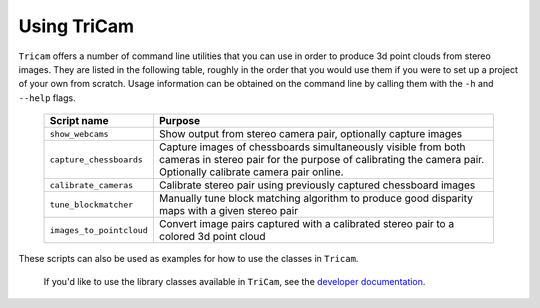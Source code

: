 Using TriCam
==================

``Tricam`` offers a number of command line utilities that you can use in
order to produce 3d point clouds from stereo images. They are listed in the
following table, roughly in the order that you would use them if you were to
set up a project of your own from scratch. Usage information can be obtained on
the command line by calling them with the ``-h`` and ``--help`` flags.

    ========================    ===============================================
    Script name                 Purpose
    ========================    ===============================================
    ``show_webcams``            Show output from stereo camera pair, optionally
                                capture images
    ``capture_chessboards``     Capture images of chessboards simultaneously
                                visible from both cameras in stereo pair for
                                the purpose of calibrating the camera pair.
                                Optionally calibrate camera pair online.
    ``calibrate_cameras``       Calibrate stereo pair using previously captured
                                chessboard images
    ``tune_blockmatcher``       Manually tune block matching algorithm to
                                produce good disparity maps with a given stereo
                                pair
    ``images_to_pointcloud``    Convert image pairs captured with a calibrated
                                stereo pair to a colored 3d point cloud
    ========================    ===============================================

These scripts can also be used as examples for how to use the classes in
``Tricam``.

 If you'd like to use the library classes available in ``TriCam``, see
 the `developer documentation <development.html>`_.
